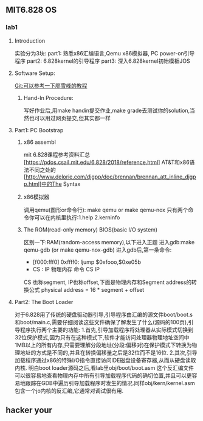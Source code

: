 ** MIT6.828 OS
*** lab1
**** Introduction
实验分为3块:
part1: 熟悉x86汇编语言,Qemu x86模拟器, PC power-on引导程序
part2: 6.828kernel的引导程序
part3: 深入6.828kernel初始模板JOS
**** Software Setup:
Git:可以参考一下廖雪峰的教程
***** Hand-In Procedure:
写好作业后,用make handin提交作业,make grade去测试你的solution,当然也可以用过网页提交,但其实都一样
**** Part1: PC Bootstrap
***** x86 assembl
mit 6.828课程参考资料汇总[https://pdos.csail.mit.edu/6.828/2018/reference.html]
AT&T和x86语法不同之处的[http://www.delorie.com/djgpp/doc/brennan/brennan_att_inline_djgpp.html]中的The Syntax
***** x86模拟器
调用qemu(图形or命令行): make qemu or make qemu-nox
只有两个命令你可以在内核里执行:1.help 2.kerninfo
***** The ROM(read-only memory) BIOS(basic I/O system)
区别一下:RAM(random-access memory),以下进入正题
进入gdb:make qemu-gdb (or make qemu-nox-gdb)
进入gdb后,第一条命令:
- [f000:fff0] 0xffff0: ljump $0xfooo,$0xe05b
-   CS : IP   物理内存  命令  CS       IP
CS 也称segment, IP也称offset,下面是物理内存和Segment address的转换公式
 physical address = 16 * segment + offset
**** Part2: The Boot Loader
对于6.828用了传统的硬盘驱动器引导,引导程序由汇编的源文件boot/boot.s和boot/main.c,需要仔细阅读这些文件确保了解发生了什么(源码的100页),引导程序执行两个主要的功能:
1.首先,引导加载程序将处理器从实际模式切换到32位保护模式,因为只有在这种模式下,软件才能访问处理器物理地址空间中1MB以上的所有内存,只需要理解分段地址(分段:偏移对)在保护模式下转换为物理地址的方式是不同的,并且在转换偏移量之后是32位而不是16位.
2.其次,引导加载程序通过x86的特殊I/O指令直接访问IDE磁盘设备寄存器,从而从硬盘读取内核.
明白boot loader源码之后,看lab里obj/boot/boot.asm 这个反汇编文件可以很容易地查看物理内存中所有引导加载程序代码的确切位置,并且可以更容易地跟踪在GDB中遍历引导加载程序时发生的情况.同样obj/kern/kernel.asm包含一个jo内核的反汇编,它通常对调试很有用.
** hacker your 

